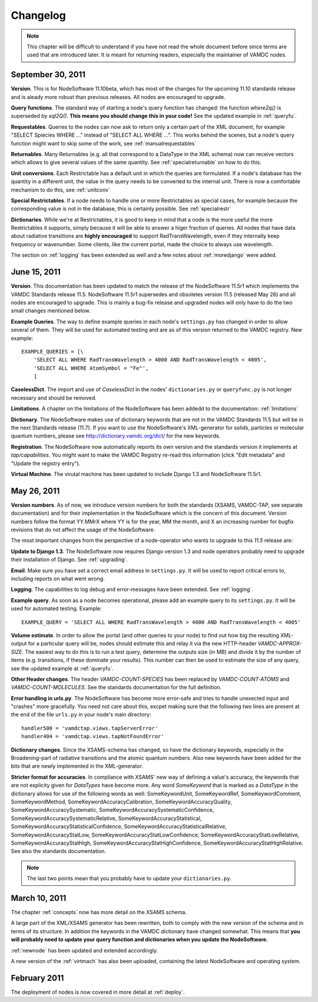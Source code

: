 .. _changes:

Changelog
=================

.. note::
    This chapter will be difficult to understand if you have not read the whole
    document before since terms are used that are introduced later. It is meant
    for returning readers, especially the maintainer of VAMDC nodes.

September 30, 2011
---------------------

**Version**. This is for NodeSoftware 11.10beta, which has most of the changes
for the upcoming 11.10 standards release and is aleady more robust than
previous releases. All nodes are encouraged to upgrade.

**Query functions**. The standard way of starting a node's query function has
changed: the function *where2q()* is superseded by *sql2Q()*. **This means you
should change this in your code!** See the updated example in :ref:`queryfu`.

**Requestables**. Queries to the nodes can now ask to return only a certain
part of the XML document, for example "SELECT Spiecies WHERE ..." instead of
"SELECT ALL WHERE ...". This works behind the scenes, but a node's query
function might want to skip some of the work, see :ref:`manualrequestables`

**Returnables**. Many Returnables (e.g. all that correspond to a DataType in
the XML schema) now can receive vectors which allows to give several values of
the same quantity. See :ref:`specialreturnable` on how to do this.

**Unit conversions**. Each Restrictable has a default unit in which the queries
are formulated. If a node's database has the quantity in a different unit, the
value in the query needs to be converted to the internal unit. There is now a
comfortable mechanism to do this, see :ref:`unitconv`

**Special Restrictables**. If a node needs to handle one or more Restrictables
as special cases, for example because the corresponding value is not in the
database, this is certainly possible. See :ref:`specialrestr`

**Dictionaries**. While we're at Restrictables, it is good to keep in mind that
a node is the more useful the more Restrictables it supports, simply because it
will be able to answer a higer fraction of queries. All nodes that have data
about radiative transitions are **highly encouraged** to support
RadTransWavelength, even if they internally keep frequency or wavenumber. Some
clients, like the current portal, made the choice to always use wavelength.

The section on :ref:`logging` has been extended as well and a few notes about
:ref:`moredjango` were added.

June 15, 2011
------------------

**Version**. This documentation has been updated to match the release of the
NodeSoftware 11.5r1 which implements the VAMDC Standards release 11.5.
NodeSoftware 11.5r1 supersedes and obsoletes version 11.5 (released May 26) and
all nodes are encouraged to upgrade. This is mainly a bug-fix release and
upgraded nodes will only have to do the two small changes mentioned below.

**Example Queries**. The way to define example queries in each node's
``settings.py`` has changed in order to allow several of them. They will be used
for automated testing and are as of this version returned to the VAMDC
registry. New example::

    EXAMPLE_QUERIES = [\
        'SELECT ALL WHERE RadTransWavelength > 4000 AND RadTransWavelength < 4005',
        'SELECT ALL WHERE AtomSymbol = "Fe"',
        ]

**CaselessDict**. The import and use of `CaselessDict` in the nodes'
``dictionaries.py`` or ``queryfunc.py`` is not longer necessary and should be
removed.

**Limitations**. A chapter on the limitations of the NodeSoftware has been
addedd to the documentation: :ref:`limitations`

**Dictionary**. The NodeSoftware makes use of dictionary keywords that are not
in the VAMDC Standards 11.5 but will be in the next Standards release (11.7).
If you want to use the NodeSoftware's XML-generator for solids, particles or
molecular quantum numbers, please see http://dictionary.vamdc.org/dict/ for the
new keywords.

**Registration**. The NodeSoftware now automatically reports its own version
and the standards version it implements at *tap/capabilities*. You might want
to make the VAMDC Registry re-read this information (click "Edit metadata" and
"Update the registry entry").

**Virtual Machine**. The virutal machine has been updated to include Django 1.3
and NodeSoftware 11.5r1.

May 26, 2011
------------------

**Version numbers**. As of now, we introduce version numbers for both the
standards (XSAMS, VAMDC-TAP, see separate documentation) and for their
implementation in the NodeSoftware which is the concern of this document.
Version numbers follow the format YY.MMrX where YY is for the year, MM the
month, and X an increasing number for bugfix revisions that do not affect the
usage of the NodeSoftware.

The most important changes from the perspective of a node-operator who wants to
upgrade to this `11.5` release are:

**Update to Django 1.3**. The NodeSoftware now requires Django version 1.3 and
node operators probably need to upgrade their installation of Django. See
:ref:`upgrading`.

**Email**. Make sure you have set a correct email address in ``settings.py``.
It will be used to report critical errors to, including reports on what went
wrong.

**Logging**. The capabilities to log debug and error-messages have been
extended. See :ref:`logging`. 

**Example query**. As soon as a node becomes operational, please add an example
query to its ``settings.py``. It will be used for automated testing. Example::

    EXAMPLE_QUERY = 'SELECT ALL WHERE RadTransWavelength > 4000 AND RadTransWavelength < 4005'

**Volume estimate**. In order to allow the portal (and other queries to your
node) to find out how big the resulting XML-output for a particular query will
be, nodes should estimate this and relay it via the new HTTP-header
`VAMDC-APPROX-SIZE`. The easiest way to do this is to run a test query,
determine the outputs size (in MB) and divide it by the number of items (e.g.
transitions, if these dominate your results). This number can then be used to
estimate the size of any query, see the updated example at :ref:`queryfu`.

**Other Header changes**. The header `VAMDC-COUNT-SPECIES` has been replaced by
`VAMDC-COUNT-ATOMS` and `VAMDC-COUNT-MOLECULES`. See the standards
documentation for the full definition.

**Error handling in urls.py**. The NodeSoftware has become more error-safe and
tries to handle unexected input and "crashes" more gracefully. You need not
care about this, excpet making sure that the following two lines are present at
the end of the file ``urls.py`` in your node's main directory::

    handler500 = 'vamdctap.views.tapServerError'
    handler404 = 'vamdctap.views.tapNotFoundError'

**Dictionary changes**. Since the XSAMS-schema has changed, so have the
dictionary keywords, especially in the Broadening-part of radiative transitions
and the atomic quantum numbers. Also new keywords have been added for the bits
that are newly implemented in the XML-generator.

**Stricter format for accuracies**. In compliance with XSAMS' new way of
defining a value's accuracy, the keywords that are not explicity given for
`DataTypes` have become more. Any word `SomeKeyword` that is marked as a
`DataType` in the dictionary allows for use of the following words as well:
SomeKeywordUnit, SomeKeywordRef, SomeKeywordComment, SomeKeywordMethod,
SomeKeywordAccuracyCalibration, SomeKeywordAccuracyQuality,
SomeKeywordAccuracySystematic, SomeKeywordAccuracySystematicConfidence,
SomeKeywordAccuracySystematicRelative, SomeKeywordAccuracyStatistical,
SomeKeywordAccuracyStatisticalConfidence,
SomeKeywordAccuracyStatisticalRelative, SomeKeywordAccuracyStatLow,
SomeKeywordAccuracyStatLowConfidence, SomeKeywordAccuracyStatLowRelative,
SomeKeywordAccuracyStatHigh, SomeKeywordAccuracyStatHighConfidence,
SomeKeywordAccuracyStatHighRelative. See also the standards documentation.

.. note::

    The last two points mean that you probably have to update your ``dictionaries.py``.

March 10, 2011
------------------

The chapter :ref:`concepts` now has more detail on the XSAMS schema.

A large part of the XML/XSAMS generator has been rewritten, both to comply with
the new version of the schema and in terms of its
structure. In addition the keywords in the VAMDC dictionary have changed
somewhat. This means that **you will probably need to update your query
function and dictionaries when you update the NodeSoftware.**

:ref:`newnode` has been updated and extended accordingly.

A new version of the :ref:`virtmach` has also been uploaded,
containing the latest NodeSoftware and operating system.

February 2011
-----------------

The deployment of nodes is now covered in more detail at :ref:`deploy`.
